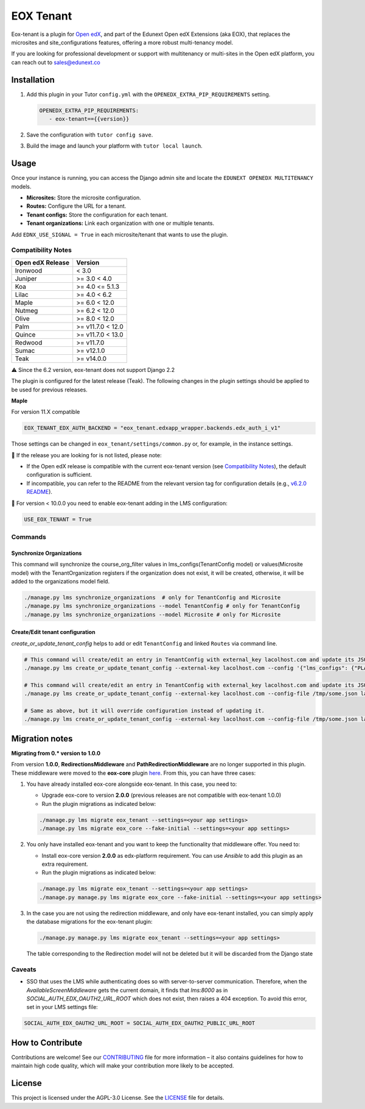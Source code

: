==========
EOX Tenant
==========
|Maintainance Badge| |Test Badge| |PyPI Badge|

.. |Maintainance Badge| image:: https://img.shields.io/badge/Status-Maintained-brightgreen
   :alt: Maintainance Status
.. |Test Badge| image:: https://img.shields.io/github/actions/workflow/status/edunext/eox-tenant/.github%2Fworkflows%2Ftests.yml?label=Test
   :alt: GitHub Actions Workflow Test Status
.. |PyPI Badge| image:: https://img.shields.io/pypi/v/eox-tenant?label=PyPI
   :alt: PyPI - Version

Eox-tenant is a plugin for `Open edX`_, and part of the Edunext Open edX Extensions (aka EOX), that replaces the microsites and site_configurations features, offering a more robust multi-tenancy model.

If you are looking for professional development or support with multitenancy or multi-sites in the Open edX platform, you can reach out to sales@edunext.co

.. _Open edX: https://github.com/openedx/edx-platform/

Installation
============

#. Add this plugin in your Tutor ``config.yml`` with the ``OPENEDX_EXTRA_PIP_REQUIREMENTS`` setting.

   .. code-block:: yaml

      OPENEDX_EXTRA_PIP_REQUIREMENTS:
         - eox-tenant=={{version}}

#. Save the configuration with ``tutor config save``.
#. Build the image and launch your platform with ``tutor local launch``.

Usage
=====

Once your instance is running, you can access the Django admin site and locate the ``EDUNEXT OPENEDX MULTITENANCY`` models.

- **Microsites:** Store the microsite configuration.
- **Routes:** Configure the URL for a tenant.
- **Tenant configs:** Store the configuration for each tenant.
- **Tenant organizations:** Link each organization with one or multiple tenants.

Add ``EDNX_USE_SIGNAL = True`` in each microsite/tenant that wants to use the plugin. 

Compatibility Notes
--------------------

+------------------+------------------+
| Open edX Release | Version          |
+==================+==================+
| Ironwood         | < 3.0            |
+------------------+------------------+
| Juniper          | >= 3.0 < 4.0     |
+------------------+------------------+
| Koa              | >= 4.0 <= 5.1.3  |
+------------------+------------------+
| Lilac            | >= 4.0 < 6.2     |
+------------------+------------------+
| Maple            | >= 6.0 < 12.0    |
+------------------+------------------+
| Nutmeg           | >= 6.2 < 12.0    |
+------------------+------------------+
| Olive            | >= 8.0 < 12.0    |
+------------------+------------------+
| Palm             | >= v11.7.0 < 12.0|
+------------------+------------------+
| Quince           | >= v11.7.0 < 13.0|
+------------------+------------------+
| Redwood          | >= v11.7.0       |
+------------------+------------------+
| Sumac            | >= v12.1.0       |
+------------------+------------------+
| Teak             | >= v14.0.0       |
+------------------+------------------+

⚠️ Since the 6.2 version, eox-tenant does not support Django 2.2

The plugin is configured for the latest release (Teak). The following changes in the plugin settings should be applied to be used for previous releases.

**Maple**

For version  11.X compatible

.. code-block:: yaml

  EOX_TENANT_EDX_AUTH_BACKEND = "eox_tenant.edxapp_wrapper.backends.edx_auth_i_v1"

Those settings can be changed in ``eox_tenant/settings/common.py`` or, for example, in the instance settings.

🚨 If the release you are looking for is not listed, please note:

- If the Open edX release is compatible with the current eox-tenant version (see `Compatibility Notes <https://github.com/eduNEXT/eox-tenant?tab=readme-ov-file#compatibility-notes>`_), the default configuration is sufficient.
- If incompatible, you can refer to the README from the relevant version tag for configuration details (e.g., `v6.2.0 README <https://github.com/eduNEXT/eox-tenant/blob/v6.2.0/README.rst>`_).

🚨 For version < 10.0.0 you need to enable eox-tenant adding in the LMS configuration:

.. code-block:: yaml

  USE_EOX_TENANT = True

Commands
--------

Synchronize Organizations
^^^^^^^^^^^^^^^^^^^^^^^^^

This command will synchronize the course_org_filter values in lms_configs(TenantConfig model) or values(Microsite model) with the TenantOrganization registers if the organization does not exist, it will be created, otherwise, it will be added to the organizations model field.


.. code-block:: bash

  ./manage.py lms synchronize_organizations  # only for TenantConfig and Microsite
  ./manage.py lms synchronize_organizations --model TenantConfig # only for TenantConfig
  ./manage.py lms synchronize_organizations --model Microsite # only for Microsite

Create/Edit tenant configuration
^^^^^^^^^^^^^^^^^^^^^^^^^^^^^^^^

`create_or_update_tenant_config` helps to add or edit ``TenantConfig`` and linked ``Routes`` via command line.

.. code-block:: bash

  # This command will create/edit an entry in TenantConfig with external_key lacolhost.com and update its JSONField(s) with passed JSON content.
  ./manage.py lms create_or_update_tenant_config --external-key lacolhost.com --config '{"lms_configs": {"PLATFORM_NAME": "Lacolhost"}, "studio_configs": {"PLATFORM_NAME": "Lacolhost"}}' lacolhost.com studio.lacolhost.com preview.lacolhost.com

  # This command will create/edit an entry in TenantConfig with external_key lacolhost.com and update its JSONField(s) with passed JSON config file content.
  ./manage.py lms create_or_update_tenant_config --external-key lacolhost.com --config-file /tmp/some.json lacolhost.com studio.lacolhost.com preview.lacolhost.com

  # Same as above, but it will override configuration instead of updating it.
  ./manage.py lms create_or_update_tenant_config --external-key lacolhost.com --config-file /tmp/some.json lacolhost.com studio.lacolhost.com preview.lacolhost.com --override


Migration notes
===============

**Migrating from 0.* version to 1.0.0**

From version **1.0.0**, **RedirectionsMiddleware** and **PathRedirectionMiddleware** are no longer supported in this plugin. These middleware were moved to the **eox-core** plugin `here <https://github.com/eduNEXT/eox-core/>`_. From this, you can have three cases:


#. You have already installed eox-core alongside eox-tenant. In this case, you need to:

   * Upgrade eox-core to version **2.0.0** (previous releases are not compatible with eox-tenant 1.0.0)
   * Run the plugin migrations as indicated below:

   .. code-block:: bash

     ./manage.py lms migrate eox_tenant --settings=<your app settings>
     ./manage.py lms migrate eox_core --fake-initial --settings=<your app settings>


#. You only have installed eox-tenant and you want to keep the functionality that middleware offer. You need to:

   * Install eox-core version **2.0.0** as edx-platform requirement. You can use *Ansible* to add this plugin as an extra requirement.

   * Run the plugin migrations as indicated below:

   .. code-block:: bash

     ./manage.py lms migrate eox_tenant --settings=<your app settings>
     ./manage.py manage.py lms migrate eox_core --fake-initial --settings=<your app settings>


#. In the case you are not using the redirection middleware, and only have eox-tenant installed, you can simply apply the database migrations for the eox-tenant plugin:

   .. code-block:: bash

     ./manage.py manage.py lms migrate eox_tenant --settings=<your app settings>

   The table corresponding to the Redirection model will not be deleted but it will be discarded from the Django state

Caveats
-------

- SSO that uses the LMS while authenticating does so with server-to-server communication. Therefore, when the `AvailableScreenMiddleware` gets the current domain, it finds that `lms:8000` as in `SOCIAL_AUTH_EDX_OAUTH2_URL_ROOT` which does not exist, then raises a 404 exception. To avoid this error, set in your LMS settings file:

.. code-block:: python

  SOCIAL_AUTH_EDX_OAUTH2_URL_ROOT = SOCIAL_AUTH_EDX_OAUTH2_PUBLIC_URL_ROOT

How to Contribute
=================

Contributions are welcome! See our `CONTRIBUTING`_ file for more
information – it also contains guidelines for how to maintain high code
quality, which will make your contribution more likely to be accepted.

.. _CONTRIBUTING: https://github.com/eduNEXT/eox-tenant/blob/master/CONTRIBUTING.rst

License
=======

This project is licensed under the AGPL-3.0 License. See the `LICENSE <LICENSE.txt>`_ file for details.
